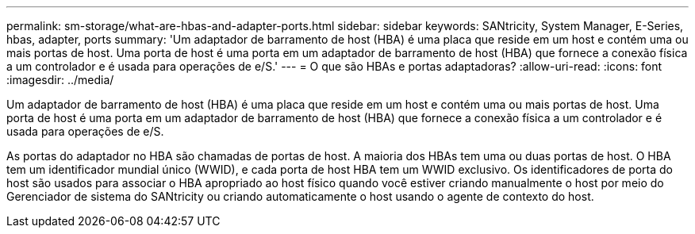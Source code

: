 ---
permalink: sm-storage/what-are-hbas-and-adapter-ports.html 
sidebar: sidebar 
keywords: SANtricity, System Manager, E-Series, hbas, adapter, ports 
summary: 'Um adaptador de barramento de host (HBA) é uma placa que reside em um host e contém uma ou mais portas de host. Uma porta de host é uma porta em um adaptador de barramento de host (HBA) que fornece a conexão física a um controlador e é usada para operações de e/S.' 
---
= O que são HBAs e portas adaptadoras?
:allow-uri-read: 
:icons: font
:imagesdir: ../media/


[role="lead"]
Um adaptador de barramento de host (HBA) é uma placa que reside em um host e contém uma ou mais portas de host. Uma porta de host é uma porta em um adaptador de barramento de host (HBA) que fornece a conexão física a um controlador e é usada para operações de e/S.

As portas do adaptador no HBA são chamadas de portas de host. A maioria dos HBAs tem uma ou duas portas de host. O HBA tem um identificador mundial único (WWID), e cada porta de host HBA tem um WWID exclusivo. Os identificadores de porta do host são usados para associar o HBA apropriado ao host físico quando você estiver criando manualmente o host por meio do Gerenciador de sistema do SANtricity ou criando automaticamente o host usando o agente de contexto do host.
